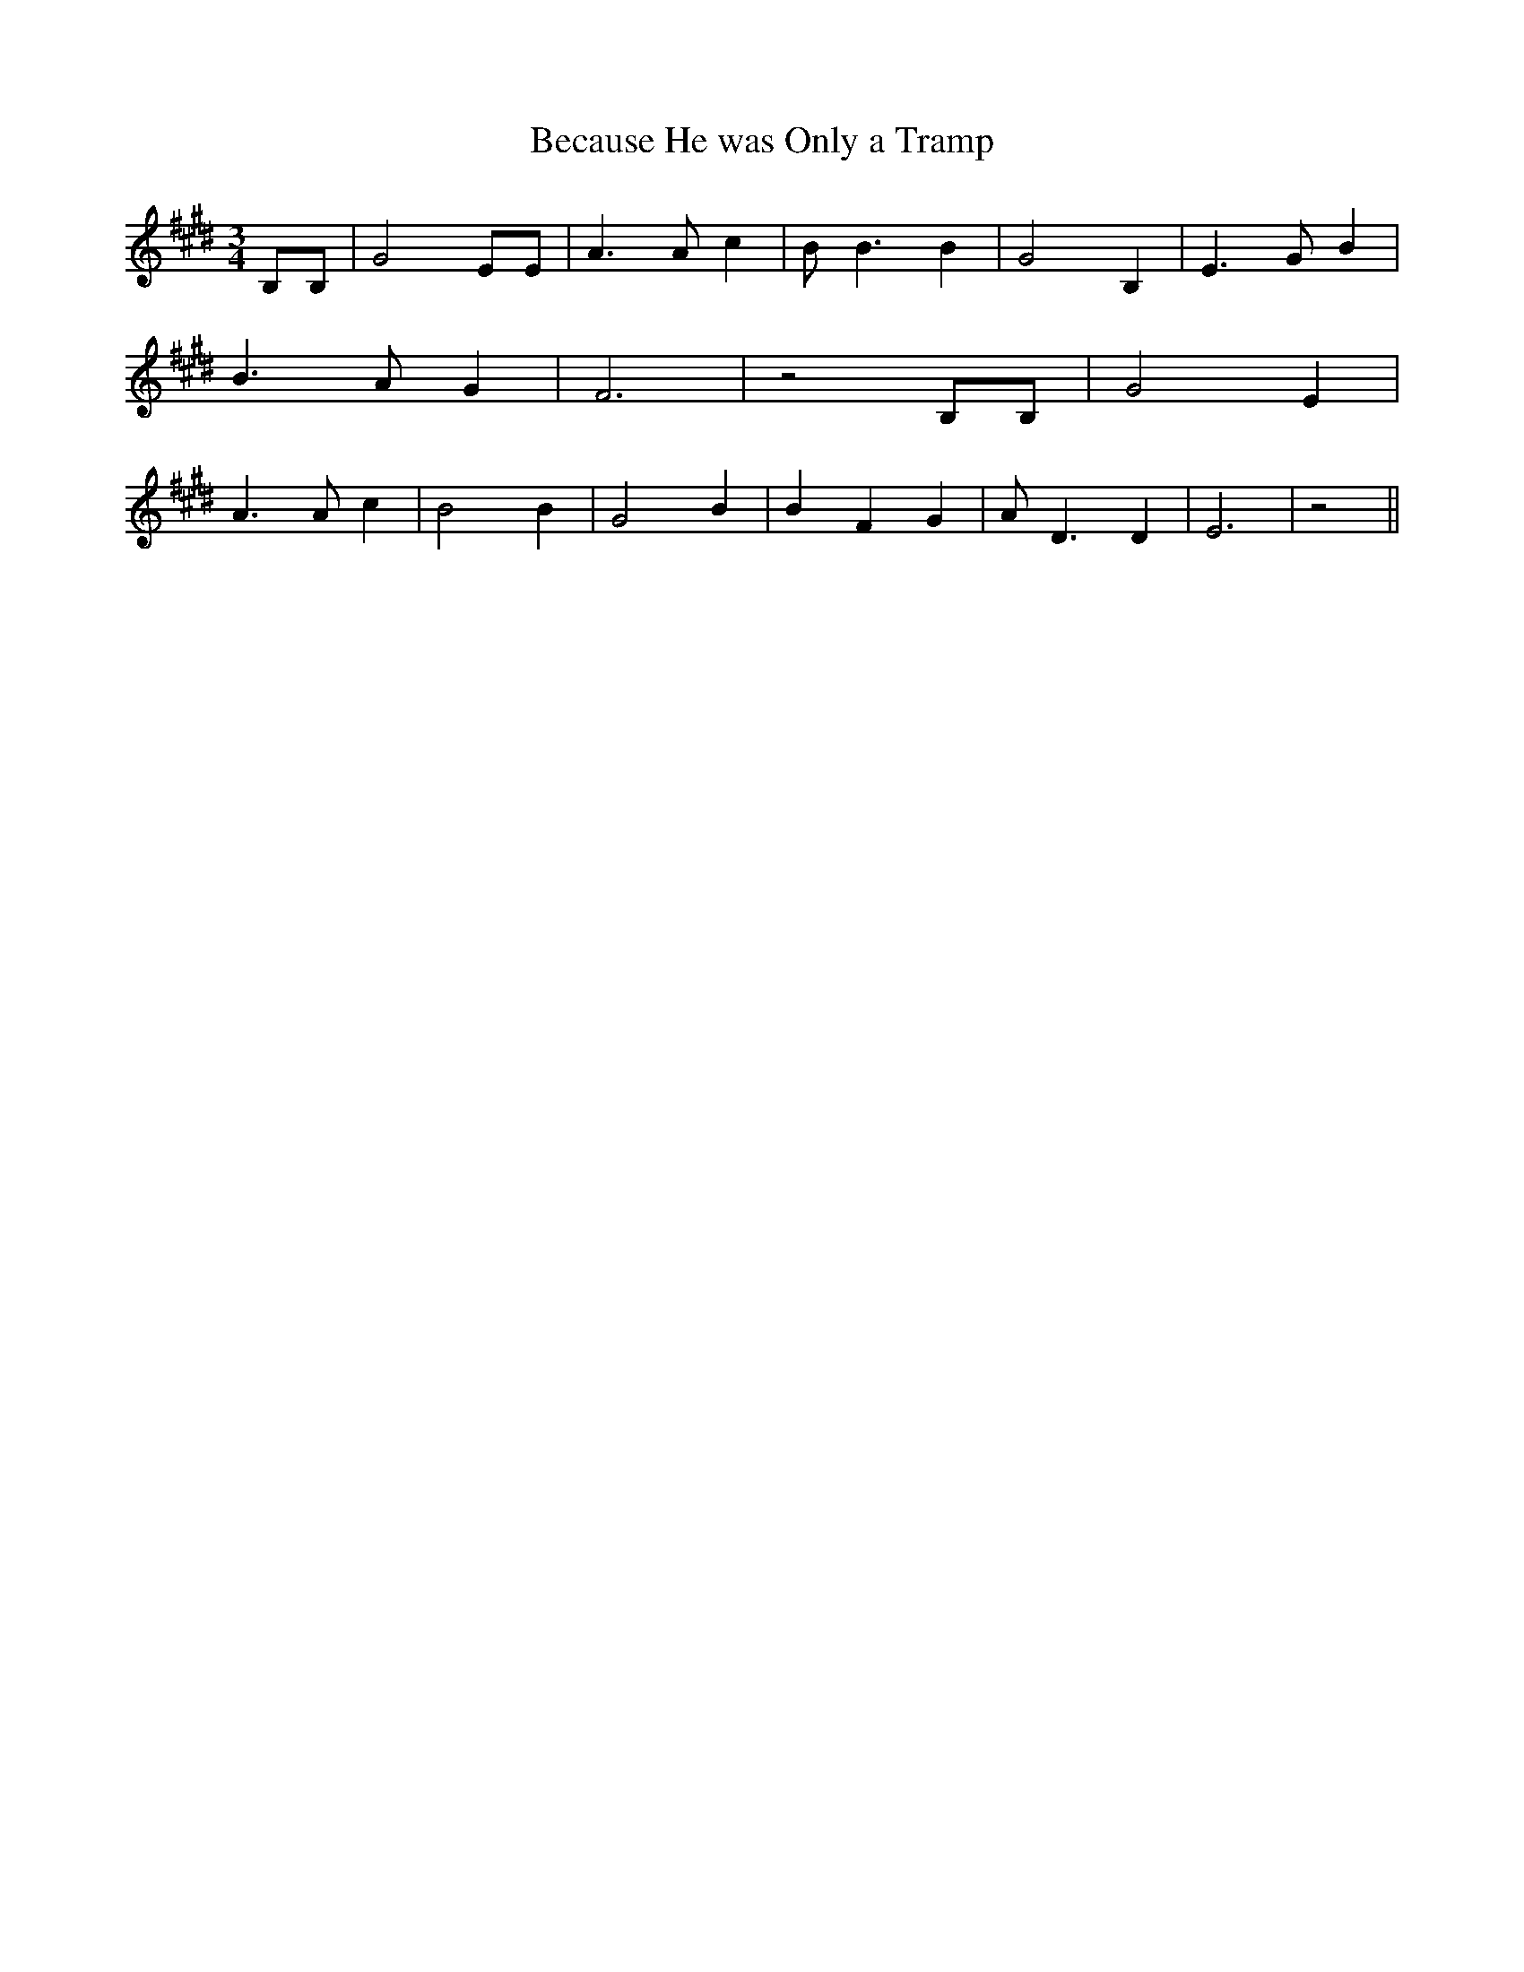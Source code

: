 % Generated more or less automatically by swtoabc by Erich Rickheit KSC
X:1
T:Because He was Only a Tramp
M:3/4
L:1/4
K:E
 B,/2B,/2| G2 E/2E/2| A3/2 A/2 c| B/2 B3/2 B| G2 B,| E3/2 G/2 B| B3/2 A/2 G|\
 F3| z2 B,/2B,/2| G2 E| A3/2 A/2 c| B2 B| G2 B| B F G| A/2 D3/2 D|\
 E3| z2||

